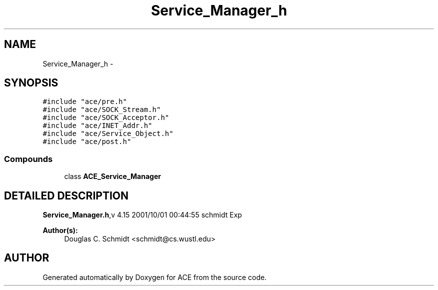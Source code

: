 .TH Service_Manager_h 3 "5 Oct 2001" "ACE" \" -*- nroff -*-
.ad l
.nh
.SH NAME
Service_Manager_h \- 
.SH SYNOPSIS
.br
.PP
\fC#include "ace/pre.h"\fR
.br
\fC#include "ace/SOCK_Stream.h"\fR
.br
\fC#include "ace/SOCK_Acceptor.h"\fR
.br
\fC#include "ace/INET_Addr.h"\fR
.br
\fC#include "ace/Service_Object.h"\fR
.br
\fC#include "ace/post.h"\fR
.br

.SS Compounds

.in +1c
.ti -1c
.RI "class \fBACE_Service_Manager\fR"
.br
.in -1c
.SH DETAILED DESCRIPTION
.PP 
.PP
\fBService_Manager.h\fR,v 4.15 2001/10/01 00:44:55 schmidt Exp
.PP
\fBAuthor(s): \fR
.in +1c
 Douglas C. Schmidt <schmidt@cs.wustl.edu>
.PP
.SH AUTHOR
.PP 
Generated automatically by Doxygen for ACE from the source code.